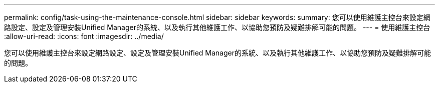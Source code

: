 ---
permalink: config/task-using-the-maintenance-console.html 
sidebar: sidebar 
keywords:  
summary: 您可以使用維護主控台來設定網路設定、設定及管理安裝Unified Manager的系統、以及執行其他維護工作、以協助您預防及疑難排解可能的問題。 
---
= 使用維護主控台
:allow-uri-read: 
:icons: font
:imagesdir: ../media/


[role="lead"]
您可以使用維護主控台來設定網路設定、設定及管理安裝Unified Manager的系統、以及執行其他維護工作、以協助您預防及疑難排解可能的問題。

